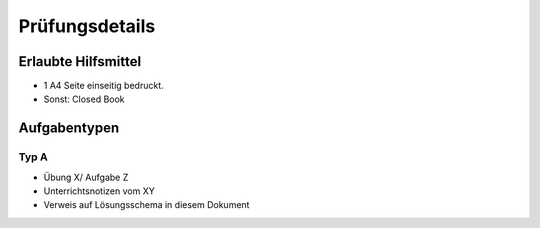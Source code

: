 Prüfungsdetails
===============


Erlaubte Hilfsmittel
---------------------

* 1 A4 Seite einseitig bedruckt.
* Sonst: Closed Book

Aufgabentypen
-------------



Typ A
.....

* Übung X/ Aufgabe Z
* Unterrichtsnotizen vom XY
* Verweis auf Lösungsschema in diesem Dokument

